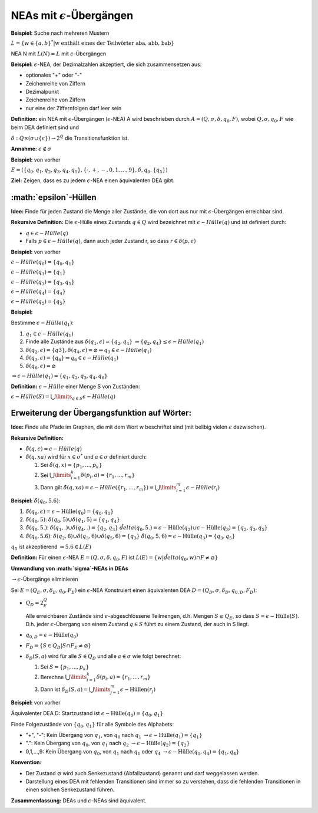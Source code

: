 ====================================
NEAs mit :math:`\epsilon`-Übergängen
====================================

**Beispiel:** Suche nach mehreren Mustern

:math:`L=\{w \in \{a,b\}^*|\text{w enthält eines der Teilwörter aba, abb, bab}\}`

NEA N mit :math:`L(N)=L` mit :math:`\epsilon`-Übergängen

.. image:: 2_1.jpg

**Beispiel:** :math:`\epsilon`-NEA, der Dezimalzahlen akzeptiert, die sich zusammensetzen aus:

* optionales "+" oder "-"
* Zeichenreihe von Ziffern
* Dezimalpunkt
* Zeichenreihe von Ziffern
* nur eine der Ziffernfolgen darf leer sein

**Definition:** ein NEA mit :math:`\epsilon`-Übergängen (:math:`\epsilon`-NEA) A wird beschrieben durch :math:`A=(Q,\sigma, \delta, q_0, F)`, wobei :math:`Q,\sigma, q_0, F` wie beim DEA definiert sind und

:math:`\delta: Q \times (\sigma \cup \{ \epsilon \}) \rightarrow 2^Q` die Transitionsfunktion ist.

**Annahme:** :math:`\epsilon \notin \sigma`

**Beispiel:** von vorher

:math:`E=(\{q_0, q_1, q_2, q_3, q_4, q_5\}, \{\cdot, +, -, 0, 1, ...,9\}, \delta, q_0, \{q_5\})`

.. image:: 2_3.jpg

**Ziel:** Zeigen, dass es zu jedem :math:`\epsilon`-NEA einen äquivalenten DEA gibt.

**:math:`\epsilon`-Hüllen**
===========================

**Idee:** Finde für jeden Zustand die Menge aller Zustände, die von dort aus nur mit :math:`\epsilon`-Übergängen erreichbar sind.

**Rekursive Definition:** Die :math:`\epsilon`-Hülle eines Zustands :math:`q \in Q` wird bezeichnet mit :math:`\epsilon-Hülle(q)` und ist definiert durch:

* :math:`q \in \epsilon-Hülle(q)`
* Falls :math:`p \in \epsilon-Hülle(q)`, dann auch jeder Zustand r, so dass :math:`r \in \delta (p,\epsilon)`

**Beispiel:** von vorher

:math:`\epsilon-Hülle(q_0) = \{q_0, q_1\}`

:math:`\epsilon-Hülle(q_1) = \{q_1\}`

:math:`\epsilon-Hülle(q_3) = \{q_3, q_5\}`

:math:`\epsilon-Hülle(q_4) = \{q_4\}`

:math:`\epsilon-Hülle(q_5) = \{q_5\}`

**Beispiel:**

.. image:: 2_7.jpg

Bestimme :math:`\epsilon-Hülle(q_1)`:

1. :math:`q_1 \in \epsilon-Hülle(q_1)`
2. Finde alle Zustände aus :math:`\delta(q_1, \epsilon) = \{q_2, q_4\}`
   :math:`\Rightarrow \{q_2, q_4\} \leq \epsilon-Hülle(q_1)`
3. :math:`\delta(q_2, \epsilon) = \{q3\}, \delta(q_4, \epsilon) = \varnothing \Rightarrow q_3 \in \epsilon-Hülle(q_1)`
4. :math:`\delta(q_3, \epsilon) = \{q_6\} \Rightarrow q_6 \in \epsilon-Hülle(q_1)`
5. :math:`\delta(q_6, \epsilon) = \varnothing`

:math:`\Rightarrow \epsilon-Hülle(q_1) = \{q_1, q_2, q_3, q_4, q_6\}`

**Definition:** :math:`\epsilon-Hülle` einer Menge S von Zuständen:

:math:`\epsilon-Hülle(S) = \bigcup\limits_{q \in S} \epsilon-Hülle(q)`

Erweiterung der Übergangsfunktion auf Wörter:
=============================================

**Idee:** Finde alle Pfade im Graphen, die mit dem Wort w beschriftet sind (mit belibig vielen :math:`\epsilon` dazwischen).

**Rekursive Definition:**

* :math:`\hat{\delta}(q, \epsilon) = \epsilon-Hülle(q)`
* :math:`\hat{\delta}(q, xa)` wird für :math:`x\in \sigma^*` und :math:`a \in \sigma` definiert durch:

  1. Sei :math:`\hat{\delta}(q,x)=\{p_1,...,p_k\}`
  2. Sei :math:`\bigcup\limits_{i=1}^{k} \delta(p_i, a) = \{r_1,...,r_m\}`
  3. Dann gilt :math:`\hat{\delta}(q, xa) = \epsilon-Hülle(\{r_1,...,r_m\}) = \bigcup\limits_{i=1}^{m} \epsilon-Hülle(r_i)`

**Beispiel:** :math:`\hat{\delta}(q_0, 5.6)`:

1. :math:`\hat{\delta}(q_0, \epsilon) = \epsilon-\text{Hülle}(q_0) = \{q_0, q_1\}`
2. :math:`\hat{\delta}(q_0, 5)`: :math:`\delta(q_0, 5) \cup \delta(q_1, 5) = \{q_1, q_4\}`
3. :math:`\hat{\delta}(q_0, 5.)`: :math:`\delta(q_1, .) \cup \delta(q_4, .) = \{q_2, q_3\}` :math:`\hat{delta}(q_0, 5.) = \epsilon-\text{Hülle}(q_2) \cup \epsilon-\text{Hülle}(q_3) = \{q_2, q_3, q_5\}`
4. :math:`\hat{\delta}(q_0, 5.6)`: :math:`\delta(q_2, 6) \cup \delta(q_3, 6) \cup \delta(q_5, 6) = \{q_3\}` :math:`\hat{\delta}(q_0, 5,6) = \epsilon-\text{Hülle}(q_3) = \{q_3, q_5\}`

:math:`q_5` ist akzeptierend :math:`\Rightarrow 5.6 \in L(E)`

**Definition:** Für einen :math:`\epsilon`-NEA :math:`E=(Q, \sigma, \delta, q_0, F)` ist :math:`L(E) = \{w | \hat{delta}(q_0, w) \cap F \neq \varnothing \}`

**Umwandlung von :math:`\sigma`-NEAs in DEAs**

:math:`\rightarrow \epsilon`-Übergänge eliminieren

Sei :math:`E=(Q_E, \sigma, \delta_E, q_0, F_E)` ein :math:`\epsilon`-NEA Konstruiert einen äquivalenten DEA :math:`D=(Q_D,\sigma, \delta_D, q_{0,D}, F_D)`:

* :math:`Q_D = 2^Q_E`

  Alle erreichbaren Zustände sind :math:`\epsilon`-abgeschlossene Teilmengen, d.h. Mengen :math:`S \leq Q_E`, so dass :math:`S=\epsilon-\text{Hülle}(S)`. D.h. jeder :math:`\epsilon`-Übergang von einem Zustand :math:`q \in S` führt zu einem Zustand, der auch in S liegt.

* :math:`q_{0,D} = \epsilon-\text{Hülle}(q_0)`
* :math:`F_D = \{S \in Q_D | S \cap F_E \neq \varnothing\}`
* :math:`\delta_D(S,a)` wird für alle :math:`S \in Q_D` und alle :math:`a \in \sigma` wie folgt berechnet:

  1. Sei :math:`S=\{p_1,...,p_k\}`
  2. Berechne :math:`\bigcup\limits_{i=1}^{k} \delta(p_i, a)= \{r_1,...,r_m\}`
  3. Dann ist :math:`\delta_D(S,a) = \bigcup\limits_{j=1}^{m} \epsilon-\text{Hüllen}(r_j)`

**Beispiel:** von vorher

Äquivalenter DEA D: Startzustand ist :math:`\epsilon-\text{Hülle}(q_0) = \{q_0, q_1\}`

Finde Folgezustände von :math:`\{q_0, q_1\}` für alle Symbole des Alphabets:

* "+", "-": Kein Übergang von :math:`q_1`, von :math:`q_0` nach :math:`q_1` :math:`\rightarrow \epsilon-\text{Hülle}(q_1) = \{q_1\}`
* ".": Kein Übergang von :math:`q_0`, von :math:`q_1` nach :math:`q_2` :math:`\rightarrow \epsilon-\text{Hülle}(q_2) = \{q_2\}`
* 0,1,...,9: Kein Übergang von :math:`q_0`, von :math:`q_1` nach :math:`q_1` oder :math:`q_4` :math:`\rightarrow \epsilon-\text{Hülle}(q_1, q_4) = \{q_1, q_4\}`

.. image:: 2_5.jpg

.. image:: 2_6.jpg

**Konvention:**

* Der Zustand :math:`\varnothing` wird auch Senkezustand (Abfallzustand) genannt und darf weggelassen werden.
* Darstellung eines DEA mit fehlenden Transitionen sind immer so zu verstehen, dass die fehlenden Transitionen in einen solchen Senkezustand führen.

**Zusammenfassung:** DEAs und :math:`\epsilon`-NEAs sind äquivalent.

.. image:: 2_7.jpg
